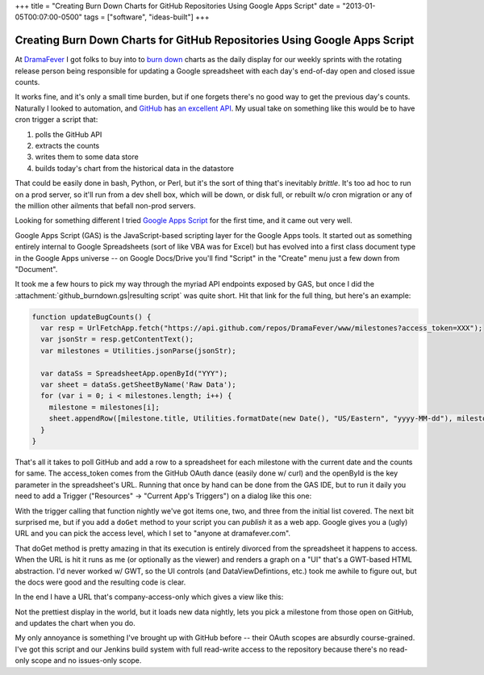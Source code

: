 +++
title = "Creating Burn Down Charts for GitHub Repositories Using Google Apps Script"
date = "2013-01-05T00:07:00-0500"
tags = ["software", "ideas-built"]
+++

Creating Burn Down Charts for GitHub Repositories Using Google Apps Script
==========================================================================

At DramaFever_ I got folks to buy into to `burn down`_ charts as the daily
display for our weekly sprints with the rotating release person being
responsible for updating a Google spreadsheet with each day's end-of-day open
and closed issue counts.

It works fine, and it's only a small time burden, but if one forgets there's no
good way to get the previous day's counts.  Naturally I looked to automation,
and GitHub_ has `an excellent API`_.  My usual take on something like this would
be to have cron trigger a script that:

1. polls the GitHub API
2. extracts the counts
3. writes them to some data store
4. builds today's chart from the historical data in the datastore

That could be easily done in bash, Python, or Perl, but it's the sort of thing
that's inevitably *brittle*.  It's too ad hoc to run on a prod server, so it'll
run from a dev shell box, which will be down, or disk full, or rebuilt w/o cron
migration or any of the million other ailments that befall non-prod servers.

Looking for something different I tried `Google Apps Script`_ for the first
time, and it came out very well.

.. _DramaFever: http://www.dramafever.com/
.. _burn down: http://en.wikipedia.org/wiki/Burn_down_chart
.. _GitHub: https://github.com
.. _an excellent API: http://developer.github.com/v3/
.. _Google Apps Script: https://developers.google.com/apps-script/
.. read_more

Google Apps Script (GAS) is the JavaScript-based scripting layer for the Google
Apps tools.  It started out as something entirely internal to Google
Spreadsheets (sort of like VBA was for Excel) but has evolved into a first class
document type in the Google Apps universe -- on Google Docs/Drive you'll find
"Script" in the "Create" menu just a few down from "Document".

It took me a few hours to pick my way through the myriad API endpoints exposed
by GAS, but once I did the :attachment:`github_burndown.gs|resulting script` was
quite short.  Hit that link for the full thing, but here's an example:

.. code:: javascript

    function updateBugCounts() {
      var resp = UrlFetchApp.fetch("https://api.github.com/repos/DramaFever/www/milestones?access_token=XXX");
      var jsonStr = resp.getContentText();
      var milestones = Utilities.jsonParse(jsonStr);
      
      var dataSs = SpreadsheetApp.openById("YYY");
      var sheet = dataSs.getSheetByName('Raw Data');
      for (var i = 0; i < milestones.length; i++) {
        milestone = milestones[i];
        sheet.appendRow([milestone.title, Utilities.formatDate(new Date(), "US/Eastern", "yyyy-MM-dd"), milestone.open_issues, milestone.closed_issues])
      }
    }

That's all it takes to poll GitHub and add a row to a spreadsheet for each
milestone with the current date and the counts for same.  The access_token comes
from the GitHub OAuth dance (easily done w/ curl) and the openById is the key
parameter in the spreadsheet's URL.  Running that once by hand can be done from
the GAS IDE, but to run it daily you need to add a Trigger ("Resources" ->
"Current App's Triggers") on a dialog like this one:

.. attachment-image:: trigger.png
   :width: 800px
   :height: 107px
   :alt: Google Apps Script Trigger

With the trigger calling that function nightly we've got items one, two, and
three from the initial list covered.  The next bit surprised me, but if you add
a ``doGet`` method to your script you can *publish* it as a web app.  Google
gives you a (ugly) URL and you can pick the access level, which I set to "anyone
at dramafever.com".

That doGet method is pretty amazing in that its execution is entirely divorced
from the spreadsheet it happens to access.  When the URL is hit it runs as me
(or optionally as the viewer) and renders a graph on a "UI" that's a GWT-based
HTML abstraction.  I'd never worked w/ GWT, so the UI controls (and
DataViewDefintions, etc.) took me awhile to figure out, but the docs were good
and the resulting code is clear.

In the end I have a URL that's company-access-only which gives a view like this:

.. attachment-image:: burndown-selector.png
   :width: 296px
   :height: 61px
   :alt: Burn Down Selector

.. attachment-image:: burndown-chart.png
   :width: 625px
   :height: 387px
   :alt: Burn Down Chart

Not the prettiest display in the world, but it loads new data nightly, lets you
pick a milestone from those open on GitHub, and updates the chart when you do.

My only annoyance is something I've brought up with GitHub before -- their OAuth
scopes are absurdly course-grained.  I've got this script and our Jenkins build
system with full read-write access to the repository because there's no
read-only scope and no issues-only scope.

.. raw:: html

    <script type="text/javascript" src="https://ry4an.org/unblog/static/syntaxhighlighter/shCore.js"></script>
    <script type="text/javascript" src="https://ry4an.org/unblog/static/syntaxhighlighter/shBrushJScript.js"></script>
    <link type="text/css" rel="stylesheet" href="https://ry4an.org/unblog/static/syntaxhighlighter/shCoreDefault.css"/>
    <script type="text/javascript">SyntaxHighlighter.defaults.toolbar=false; SyntaxHighlighter.all();</script>

.. tags: software,ideas-built
